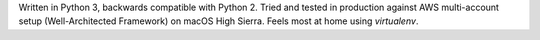 Written in Python 3, backwards compatible with Python 2. Tried and tested in production against AWS multi-account setup (Well-Architected Framework) on macOS High Sierra. Feels most at home using `virtualenv`.


